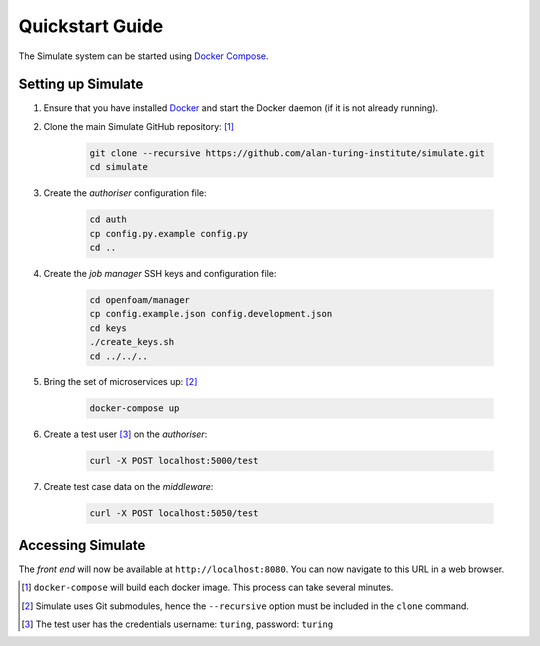.. _quickstart:

Quickstart Guide
================

The Simulate system can be started using `Docker Compose <https://docs.docker.com/compose/>`_.

Setting up Simulate
-------------------

#. Ensure that you have installed `Docker <https://www.docker.com/community-edition#/download>`_ and start the Docker daemon (if it is not already running).

#. Clone the main Simulate GitHub repository: [#]_

    .. code-block:: shell

        git clone --recursive https://github.com/alan-turing-institute/simulate.git
        cd simulate

#. Create the *authoriser* configuration file:

    .. code-block:: shell

        cd auth
        cp config.py.example config.py
        cd ..

#. Create the *job manager* SSH keys and configuration file:

    .. code-block:: shell

        cd openfoam/manager
        cp config.example.json config.development.json
        cd keys
        ./create_keys.sh
        cd ../../..

#. Bring the set of microservices up: [#]_

    .. code-block:: shell

        docker-compose up

#. Create a test user [#]_ on the *authoriser*:

    .. code-block:: shell

        curl -X POST localhost:5000/test

#. Create test case data on the *middleware*:

    .. code-block:: shell

        curl -X POST localhost:5050/test

Accessing Simulate
------------------

The *front end* will now be available at ``http://localhost:8080``. You can now navigate to this URL in a web browser.


.. [#] ``docker-compose`` will build each docker image. This process can take several minutes.
.. [#] Simulate uses Git submodules, hence the ``--recursive`` option must be included in the ``clone`` command.
.. [#] The test user has the credentials username: ``turing``, password: ``turing``
